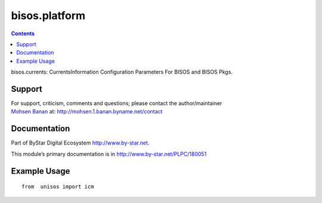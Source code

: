==============
bisos.platform
==============

.. contents::
   :depth: 3
..

bisos.currents: CurrentsInformation Configuration Parameters For BISOS
and BISOS Pkgs.

Support
=======

| For support, criticism, comments and questions; please contact the
  author/maintainer
| `Mohsen Banan <http://mohsen.1.banan.byname.net>`__ at:
  http://mohsen.1.banan.byname.net/contact

Documentation
=============

Part of ByStar Digital Ecosystem http://www.by-star.net.

This module’s primary documentation is in
http://www.by-star.net/PLPC/180051

Example Usage
=============

::

   from  unisos import icm
